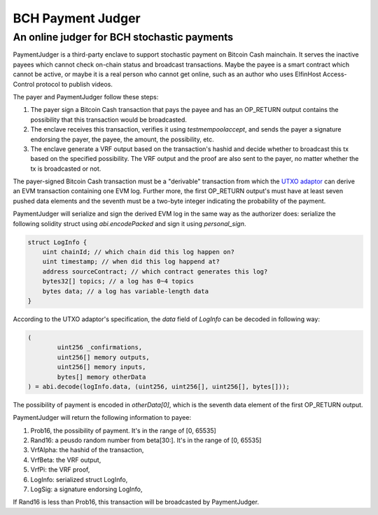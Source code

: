 ===========================
BCH Payment Judger
===========================
An online judger for BCH stochastic payments
-------------------------------------------

PaymentJudger is a third-party enclave to support stochastic payment on Bitcoin Cash mainchain. It serves the inactive payees which cannot check on-chain status and broadcast transactions. Maybe the payee is a smart contract which cannot be active, or maybe it is a real person who cannot get online, such as an author who uses ElfinHost Access-Control protocol to publish videos.

The payer and PaymentJudger follow these steps:

1. The payer sign a Bitcoin Cash transaction that pays the payee and has an OP\_RETURN output contains the possibility that this transaction would be broadcasted.

2. The enclave receives this transaction, verifies it using `testmempoolaccept`, and sends the payer a signature endorsing the payer, the payee, the amount, the possibility, etc.

3. The enclave generate a VRF output based on the transaction's hashid and decide whether to broadcast this tx based on the specified possibility. The VRF output and the proof are also sent to the payer, no matter whether the tx is broadcasted or not.

The payer-signed Bitcoin Cash transaction must be a "derivable" transaction from which the `UTXO adaptor <https://github.com/elfinguard/utxoadapter>`_ can derive an EVM transaction containing one EVM log. Further more, the first OP\_RETURN output's must have at least seven pushed data elements and the seventh must be a two-byte integer indicating the probability of the payment.

PaymentJudger will serialize and sign the derived EVM log in the same way as the authorizer does: serialize the following solidity struct using `abi.encodePacked` and sign it using `personal_sign`.

.. code-block:: solidity

    struct LogInfo {
        uint chainId; // which chain did this log happen on?
        uint timestamp; // when did this log happend at?
        address sourceContract; // which contract generates this log?
        bytes32[] topics; // a log has 0~4 topics
        bytes data; // a log has variable-length data
    }


According to the UTXO adaptor's specification, the `data` field of `LogInfo` can be decoded in following way:

.. code-block:: solidity

		(
			uint256 _confirmations,
			uint256[] memory outputs,
			uint256[] memory inputs,
			bytes[] memory otherData
		) = abi.decode(logInfo.data, (uint256, uint256[], uint256[], bytes[]));


The possibility of payment is encoded in `otherData[0]`, which is the seventh data element of the first OP\_RETURN output.

PaymentJudger will return the following information to payee:

1. Prob16, the possibility of payment. It's in the range of [0, 65535]

2. Rand16: a peusdo random number from beta[30:]. It's in the range of [0, 65535]

3. VrfAlpha: the hashid of the transaction,

4. VrfBeta:  the VRF output,

5. VrfPi:    the VRF proof,

6. LogInfo:  serialized struct LogInfo,

7. LogSig:   a signature endorsing LogInfo,

If Rand16 is less than Prob16, this transaction will be broadcasted by PaymentJudger.
